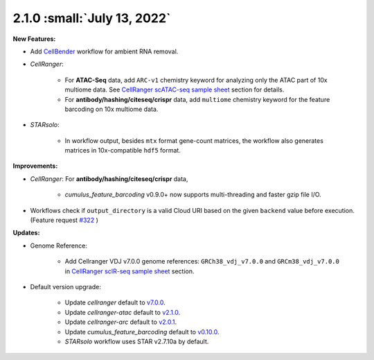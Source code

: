 2.1.0 :small:`July 13, 2022`
^^^^^^^^^^^^^^^^^^^^^^^^^^^^^^^

**New Features:**

* Add CellBender_ workflow for ambient RNA removal.
* *CellRanger*:

    * For **ATAC-Seq** data, add ``ARC-v1`` chemistry keyword for analyzing only the ATAC part of 10x multiome data. See `CellRanger scATAC-seq sample sheet`_ section for details.
    * For **antibody/hashing/citeseq/crispr** data, add ``multiome`` chemistry keyword for the feature barcoding on 10x multiome data.
* *STARsolo*:

    * In workflow output, besides ``mtx`` format gene-count matrices, the workflow also generates matrices in 10x-compatible ``hdf5`` format.


**Improvements:**

* *CellRanger*: For **antibody/hashing/citeseq/crispr** data,

    * *cumulus_feature_barcoding* v0.9.0+ now supports multi-threading and faster gzip file I/O.
* Workflows check if ``output_directory`` is a valid Cloud URI based on the given ``backend`` value before execution. (Feature request `#322 <https://github.com/lilab-bcb/cumulus/issues/322>`_ )

**Updates:**

* Genome Reference:

    * Add Cellranger VDJ v7.0.0 genome references: ``GRCh38_vdj_v7.0.0`` and ``GRCm38_vdj_v7.0.0`` in `CellRanger scIR-seq sample sheet`_ section.

* Default version upgrade:

    * Update *cellranger* default to `v7.0.0 <https://support.10xgenomics.com/single-cell-gene-expression/software/pipelines/7.0/release-notes>`_.
    * Update *cellranger-atac* default to `v2.1.0 <https://support.10xgenomics.com/single-cell-atac/software/pipelines/2.1/release-notes>`_.
    * Update *cellranger-arc* default to `v2.0.1 <https://support.10xgenomics.com/single-cell-multiome-atac-gex/software/pipelines/2.0/release-notes>`_.
    * Update *cumulus_feature_barcoding* default to `v0.10.0 <https://github.com/lilab-bcb/cumulus_feature_barcoding/releases/tag/0.10.0>`_.
    * *STARsolo* workflow uses STAR v2.7.10a by default.

.. _CellBender: ./cellbender.html
.. _CellRanger scATAC-seq sample sheet: ./cellranger/index.html#id5
.. _CellRanger scIR-seq sample sheet: ./cellranger/index.html#id8
